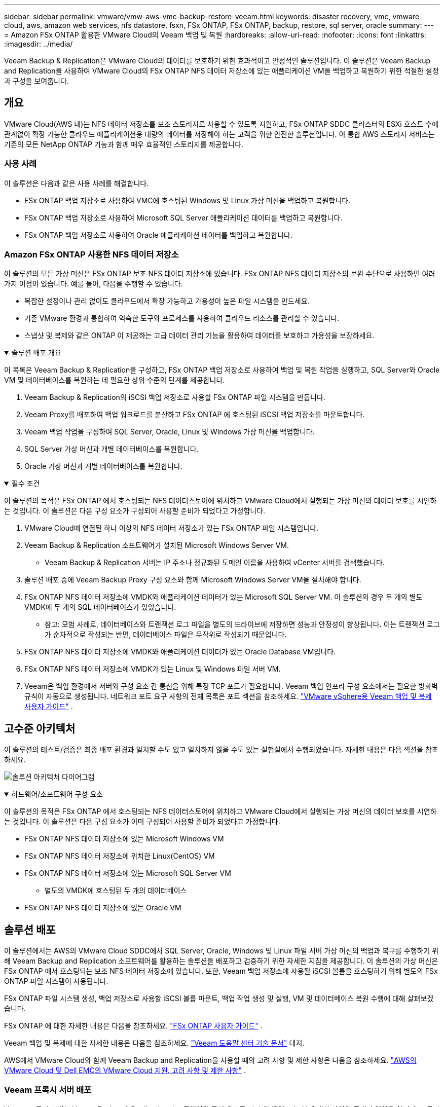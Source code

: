 ---
sidebar: sidebar 
permalink: vmware/vmw-aws-vmc-backup-restore-veeam.html 
keywords: disaster recovery, vmc, vmware cloud, aws, amazon web services, nfs datastore, fsxn, FSx ONTAP, FSx ONTAP, backup, restore, sql server, oracle 
summary:  
---
= Amazon FSx ONTAP 활용한 VMware Cloud의 Veeam 백업 및 복원
:hardbreaks:
:allow-uri-read: 
:nofooter: 
:icons: font
:linkattrs: 
:imagesdir: ../media/


[role="lead"]
Veeam Backup & Replication은 VMware Cloud의 데이터를 보호하기 위한 효과적이고 안정적인 솔루션입니다.  이 솔루션은 Veeam Backup and Replication을 사용하여 VMware Cloud의 FSx ONTAP NFS 데이터 저장소에 있는 애플리케이션 VM을 백업하고 복원하기 위한 적절한 설정과 구성을 보여줍니다.



== 개요

VMware Cloud(AWS 내)는 NFS 데이터 저장소를 보조 스토리지로 사용할 수 있도록 지원하고, FSx ONTAP SDDC 클러스터의 ESXi 호스트 수에 관계없이 확장 가능한 클라우드 애플리케이션용 대량의 데이터를 저장해야 하는 고객을 위한 안전한 솔루션입니다.  이 통합 AWS 스토리지 서비스는 기존의 모든 NetApp ONTAP 기능과 함께 매우 효율적인 스토리지를 제공합니다.



=== 사용 사례

이 솔루션은 다음과 같은 사용 사례를 해결합니다.

* FSx ONTAP 백업 저장소로 사용하여 VMC에 호스팅된 Windows 및 Linux 가상 머신을 백업하고 복원합니다.
* FSx ONTAP 백업 저장소로 사용하여 Microsoft SQL Server 애플리케이션 데이터를 백업하고 복원합니다.
* FSx ONTAP 백업 저장소로 사용하여 Oracle 애플리케이션 데이터를 백업하고 복원합니다.




=== Amazon FSx ONTAP 사용한 NFS 데이터 저장소

이 솔루션의 모든 가상 머신은 FSx ONTAP 보조 NFS 데이터 저장소에 있습니다.  FSx ONTAP NFS 데이터 저장소의 보완 수단으로 사용하면 여러 가지 이점이 있습니다.  예를 들어, 다음을 수행할 수 있습니다.

* 복잡한 설정이나 관리 없이도 클라우드에서 확장 가능하고 가용성이 높은 파일 시스템을 만드세요.
* 기존 VMware 환경과 통합하여 익숙한 도구와 프로세스를 사용하여 클라우드 리소스를 관리할 수 있습니다.
* 스냅샷 및 복제와 같은 ONTAP 이 제공하는 고급 데이터 관리 기능을 활용하여 데이터를 보호하고 가용성을 보장하세요.


.솔루션 배포 개요
[%collapsible%open]
====
이 목록은 Veeam Backup & Replication을 구성하고, FSx ONTAP 백업 저장소로 사용하여 백업 및 복원 작업을 실행하고, SQL Server와 Oracle VM 및 데이터베이스를 복원하는 데 필요한 상위 수준의 단계를 제공합니다.

. Veeam Backup & Replication의 iSCSI 백업 저장소로 사용할 FSx ONTAP 파일 시스템을 만듭니다.
. Veeam Proxy를 배포하여 백업 워크로드를 분산하고 FSx ONTAP 에 호스팅된 iSCSI 백업 저장소를 마운트합니다.
. Veeam 백업 작업을 구성하여 SQL Server, Oracle, Linux 및 Windows 가상 머신을 백업합니다.
. SQL Server 가상 머신과 개별 데이터베이스를 복원합니다.
. Oracle 가상 머신과 개별 데이터베이스를 복원합니다.


====
.필수 조건
[%collapsible%open]
====
이 솔루션의 목적은 FSx ONTAP 에서 호스팅되는 NFS 데이터스토어에 위치하고 VMware Cloud에서 실행되는 가상 머신의 데이터 보호를 시연하는 것입니다.  이 솔루션은 다음 구성 요소가 구성되어 사용할 준비가 되었다고 가정합니다.

. VMware Cloud에 연결된 하나 이상의 NFS 데이터 저장소가 있는 FSx ONTAP 파일 시스템입니다.
. Veeam Backup & Replication 소프트웨어가 설치된 Microsoft Windows Server VM.
+
** Veeam Backup & Replication 서버는 IP 주소나 정규화된 도메인 이름을 사용하여 vCenter 서버를 검색했습니다.


. 솔루션 배포 중에 Veeam Backup Proxy 구성 요소와 함께 Microsoft Windows Server VM을 설치해야 합니다.
. FSx ONTAP NFS 데이터 저장소에 VMDK와 애플리케이션 데이터가 있는 Microsoft SQL Server VM.  이 솔루션의 경우 두 개의 별도 VMDK에 두 개의 SQL 데이터베이스가 있었습니다.
+
** 참고: 모범 사례로, 데이터베이스와 트랜잭션 로그 파일을 별도의 드라이브에 저장하면 성능과 안정성이 향상됩니다.  이는 트랜잭션 로그가 순차적으로 작성되는 반면, 데이터베이스 파일은 무작위로 작성되기 때문입니다.


. FSx ONTAP NFS 데이터 저장소에 VMDK와 애플리케이션 데이터가 있는 Oracle Database VM입니다.
. FSx ONTAP NFS 데이터 저장소에 VMDK가 있는 Linux 및 Windows 파일 서버 VM.
. Veeam은 백업 환경에서 서버와 구성 요소 간 통신을 위해 특정 TCP 포트가 필요합니다.  Veeam 백업 인프라 구성 요소에서는 필요한 방화벽 규칙이 자동으로 생성됩니다.  네트워크 포트 요구 사항의 전체 목록은 포트 섹션을 참조하세요. https://helpcenter.veeam.com/docs/backup/vsphere/used_ports.html?zoom_highlight=network+ports&ver=120["VMware vSphere용 Veeam 백업 및 복제 사용자 가이드"] .


====


== 고수준 아키텍처

이 솔루션의 테스트/검증은 최종 배포 환경과 일치할 수도 있고 일치하지 않을 수도 있는 실험실에서 수행되었습니다.  자세한 내용은 다음 섹션을 참조하세요.

image:aws-vmc-veeam-037.png["솔루션 아키텍처 다이어그램"]

.하드웨어/소프트웨어 구성 요소
[%collapsible%open]
====
이 솔루션의 목적은 FSx ONTAP 에서 호스팅되는 NFS 데이터스토어에 위치하고 VMware Cloud에서 실행되는 가상 머신의 데이터 보호를 시연하는 것입니다.  이 솔루션은 다음 구성 요소가 이미 구성되어 사용할 준비가 되었다고 가정합니다.

* FSx ONTAP NFS 데이터 저장소에 있는 Microsoft Windows VM
* FSx ONTAP NFS 데이터 저장소에 위치한 Linux(CentOS) VM
* FSx ONTAP NFS 데이터 저장소에 있는 Microsoft SQL Server VM
+
** 별도의 VMDK에 호스팅된 두 개의 데이터베이스


* FSx ONTAP NFS 데이터 저장소에 있는 Oracle VM


====


== 솔루션 배포

이 솔루션에서는 AWS의 VMware Cloud SDDC에서 SQL Server, Oracle, Windows 및 Linux 파일 서버 가상 머신의 백업과 복구를 수행하기 위해 Veeam Backup and Replication 소프트웨어를 활용하는 솔루션을 배포하고 검증하기 위한 자세한 지침을 제공합니다.  이 솔루션의 가상 머신은 FSx ONTAP 에서 호스팅되는 보조 NFS 데이터 저장소에 있습니다.  또한, Veeam 백업 저장소에 사용될 iSCSI 볼륨을 호스팅하기 위해 별도의 FSx ONTAP 파일 시스템이 사용됩니다.

FSx ONTAP 파일 시스템 생성, 백업 저장소로 사용할 iSCSI 볼륨 마운트, 백업 작업 생성 및 실행, VM 및 데이터베이스 복원 수행에 대해 살펴보겠습니다.

FSx ONTAP 에 대한 자세한 내용은 다음을 참조하세요. https://docs.aws.amazon.com/fsx/latest/ONTAPGuide/what-is-fsx-ontap.html["FSx ONTAP 사용자 가이드"^] .

Veeam 백업 및 복제에 대한 자세한 내용은 다음을 참조하세요. https://www.veeam.com/documentation-guides-datasheets.html?productId=8&version=product%3A8%2F221["Veeam 도움말 센터 기술 문서"^] 대지.

AWS에서 VMware Cloud와 함께 Veeam Backup and Replication을 사용할 때의 고려 사항 및 제한 사항은 다음을 참조하세요. https://www.veeam.com/kb2414["AWS의 VMware Cloud 및 Dell EMC의 VMware Cloud 지원.  고려 사항 및 제한 사항"] .



=== Veeam 프록시 서버 배포

Veeam 프록시 서버는 Veeam Backup & Replication 소프트웨어의 구성 요소로, 소스와 백업 또는 복제 대상 사이의 중개자 역할을 합니다.  프록시 서버는 로컬에서 데이터를 처리하여 백업 작업 중에 데이터 전송을 최적화하고 가속화하는 데 도움이 되며, VMware vStorage API for Data Protection을 사용하거나 직접 스토리지에 액세스하여 다양한 전송 모드를 사용하여 데이터에 액세스할 수 있습니다.

Veeam 프록시 서버 디자인을 선택할 때는 동시 작업 수와 원하는 전송 모드 또는 스토리지 액세스 유형을 고려하는 것이 중요합니다.

프록시 서버 수의 크기 조정 및 시스템 요구 사항은 다음을 참조하세요. https://bp.veeam.com/vbr/2_Design_Structures/D_Veeam_Components/D_backup_proxies/vmware_proxies.html["Veeam VMware vSphere 모범 사례 가이드"] .

Veeam Data Mover는 Veeam 프록시 서버의 구성 요소이며, 소스에서 VM 데이터를 가져와 타겟으로 전송하는 방법으로 전송 모드를 활용합니다.  전송 모드는 백업 작업을 구성하는 동안 지정됩니다.  NFS 데이터 저장소에서 직접 스토리지 액세스를 사용하면 백업 효율성을 높일 수 있습니다.

운송 모드에 대한 자세한 내용은 다음을 참조하세요. https://helpcenter.veeam.com/docs/backup/vsphere/transport_modes.html?ver=120["VMware vSphere용 Veeam 백업 및 복제 사용자 가이드"] .

다음 단계에서는 VMware Cloud SDDC의 Windows VM에 Veeam 프록시 서버를 배포하는 방법을 다룹니다.

.백업 워크로드를 분산하기 위해 Veeam Proxy 배포
[%collapsible%open]
====
이 단계에서는 Veeam 프록시가 기존 Windows VM에 배포됩니다.  이를 통해 백업 작업을 기본 Veeam 백업 서버와 Veeam 프록시 간에 분산할 수 있습니다.

. Veeam Backup and Replication 서버에서 관리 콘솔을 열고 왼쪽 하단 메뉴에서 *백업 인프라*를 선택합니다.
. *백업 프록시*를 마우스 오른쪽 버튼으로 클릭하고 *VMware 백업 프록시 추가...*를 클릭하여 마법사를 엽니다.
+
image:aws-vmc-veeam-004.png["Veeam 백업 프록시 추가 마법사를 엽니다."]

. *VMware 프록시 추가* 마법사에서 *새로 추가...* 버튼을 클릭하여 새 프록시 서버를 추가합니다.
+
image:aws-vmc-veeam-005.png["새로운 서버를 추가하려면 선택하세요"]

. Microsoft Windows를 추가하도록 선택하고 메시지를 따라 서버를 추가합니다.
+
** DNS 이름 또는 IP 주소를 입력하세요
** 새 시스템의 자격 증명에 사용할 계정을 선택하거나 새 자격 증명을 추가하세요.
** 설치할 구성 요소를 검토한 후 *적용*을 클릭하여 배포를 시작하세요.
+
image:aws-vmc-veeam-006.png["새 서버를 추가하라는 메시지를 채웁니다."]



. *새 VMware 프록시* 마법사로 돌아가서 전송 모드를 선택합니다.  우리의 경우 *자동 선택*을 선택했습니다.
+
image:aws-vmc-veeam-007.png["운송수단을 선택하세요"]

. VMware 프록시가 직접 액세스할 수 있도록 할 연결된 데이터 저장소를 선택합니다.
+
image:aws-vmc-veeam-008.png["VMware 프록시용 서버를 선택하세요"]

+
image:aws-vmc-veeam-009.png["액세스할 데이터 저장소를 선택하세요"]

. 암호화나 제한 등 원하는 특정 네트워크 트래픽 규칙을 구성하고 적용합니다.  완료되면 *적용* 버튼을 클릭하여 배포를 완료하세요.
+
image:aws-vmc-veeam-010.png["네트워크 트래픽 규칙 구성"]



====


=== 저장소 및 백업 저장소 구성

기본 Veeam 백업 서버와 Veeam 프록시 서버는 직접 연결된 스토리지 형태의 백업 저장소에 액세스할 수 있습니다.  이 섹션에서는 FSx ONTAP 파일 시스템을 만드는 방법, Veeam 서버에 iSCSI LUN을 마운트하는 방법, 백업 저장소를 만드는 방법을 다룹니다.

.FSx ONTAP 파일 시스템 생성
[%collapsible%open]
====
Veeam 백업 저장소의 iSCSI 볼륨을 호스팅하는 데 사용될 FSx ONTAP 파일 시스템을 만듭니다.

. AWS 콘솔에서 FSx로 이동한 다음 *파일 시스템 생성*을 선택합니다.
+
image:aws-vmc-veeam-001.png["FSx ONTAP 파일 시스템 생성"]

. 계속하려면 * Amazon FSx ONTAP*을 선택한 후 *다음*을 선택하세요.
+
image:aws-vmc-veeam-002.png["Amazon FSx ONTAP 선택하세요"]

. FSx ONTAP 클러스터가 상주할 파일 시스템 이름, 배포 유형, SSD 스토리지 용량 및 VPC를 입력합니다.  이는 VMware Cloud의 가상 머신 네트워크와 통신하도록 구성된 VPC여야 합니다.  *다음*을 클릭하세요.
+
image:aws-vmc-veeam-003.png["파일 시스템 정보를 작성하세요"]

. 배포 단계를 검토하고 *파일 시스템 만들기*를 클릭하여 파일 시스템 생성 프로세스를 시작합니다.


====
.iSCSI LUN 구성 및 마운트
[%collapsible%open]
====
FSx ONTAP 에서 iSCSI LUN을 생성하고 구성하고 Veeam 백업 및 프록시 서버에 마운트합니다.  이러한 LUN은 나중에 Veeam 백업 저장소를 만드는 데 사용됩니다.


NOTE: FSx ONTAP 에서 iSCSI LUN을 만드는 것은 여러 단계로 구성된 프로세스입니다.  볼륨을 생성하는 첫 번째 단계는 Amazon FSx 콘솔이나 NetApp ONTAP CLI를 사용하여 수행할 수 있습니다.


NOTE: FSx ONTAP 사용에 대한 자세한 내용은 다음을 참조하세요. https://docs.aws.amazon.com/fsx/latest/ONTAPGuide/what-is-fsx-ontap.html["FSx ONTAP 사용자 가이드"^] .

. NetApp ONTAP CLI에서 다음 명령을 사용하여 초기 볼륨을 생성합니다.
+
....
FSx-Backup::> volume create -vserver svm_name -volume vol_name -aggregate aggregate_name -size vol_size -type RW
....
. 이전 단계에서 만든 볼륨을 사용하여 LUN을 만듭니다.
+
....
FSx-Backup::> lun create -vserver svm_name -path /vol/vol_name/lun_name -size size -ostype windows -space-allocation enabled
....
. Veeam 백업 및 프록시 서버의 iSCSI IQN을 포함하는 이니시에이터 그룹을 만들어 LUN에 대한 액세스 권한을 부여합니다.
+
....
FSx-Backup::> igroup create -vserver svm_name -igroup igroup_name -protocol iSCSI -ostype windows -initiator IQN
....
+

NOTE: 이전 단계를 완료하려면 먼저 Windows 서버의 iSCSI 이니시에이터 속성에서 IQN을 검색해야 합니다.

. 마지막으로 방금 생성한 이니시에이터 그룹에 LUN을 매핑합니다.
+
....
FSx-Backup::> lun mapping create -vserver svm_name -path /vol/vol_name/lun_name igroup igroup_name
....
. iSCSI LUN을 마운트하려면 Veeam Backup & Replication Server에 로그인하고 iSCSI Initiator Properties를 엽니다.  *검색* 탭으로 이동하여 iSCSI 대상 IP 주소를 입력합니다.
+
image:aws-vmc-veeam-011.png["iSCSI 초기자 검색"]

. *대상* 탭에서 비활성 LUN을 강조 표시하고 *연결*을 클릭합니다.  *다중 경로 사용* 상자를 선택하고 *확인*을 클릭하여 LUN에 연결합니다.
+
image:aws-vmc-veeam-012.png["iSCSI Initiator를 LUN에 연결"]

. 디스크 관리 유틸리티에서 새 LUN을 초기화하고 원하는 이름과 드라이브 문자로 볼륨을 만듭니다.  *다중 경로 사용* 상자를 선택하고 *확인*을 클릭하여 LUN에 연결합니다.
+
image:aws-vmc-veeam-013.png["Windows 디스크 관리"]

. Veeam 프록시 서버에 iSCSI 볼륨을 마운트하려면 이 단계를 반복합니다.


====
.Veeam 백업 저장소 만들기
[%collapsible%open]
====
Veeam Backup and Replication 콘솔에서 Veeam Backup 및 Veeam Proxy 서버에 대한 백업 저장소를 만듭니다.  이러한 저장소는 가상 머신 백업을 위한 백업 대상으로 사용됩니다.

. Veeam 백업 및 복제 콘솔에서 왼쪽 하단의 *백업 인프라*를 클릭한 다음 *저장소 추가*를 선택합니다.
+
image:aws-vmc-veeam-014.png["새 백업 저장소 만들기"]

. 새 백업 저장소 마법사에서 저장소 이름을 입력한 다음 드롭다운 목록에서 서버를 선택하고 *채우기* 버튼을 클릭하여 사용할 NTFS 볼륨을 선택합니다.
+
image:aws-vmc-veeam-015.png["백업 저장소 서버 선택"]

. 다음 페이지에서 고급 복원을 수행할 때 백업을 마운트하는 데 사용할 마운트 서버를 선택합니다.  기본적으로 이는 저장소 저장소가 연결된 서버와 동일합니다.
. 선택 사항을 검토하고 *적용*을 클릭하여 백업 저장소 생성을 시작하세요.
+
image:aws-vmc-veeam-016.png["마운트 서버를 선택하세요"]

. 추가 프록시 서버에 대해 이 단계를 반복합니다.


====


=== Veeam 백업 작업 구성

백업 작업은 이전 섹션의 백업 저장소를 활용하여 만들어야 합니다.  백업 작업을 만드는 것은 모든 스토리지 관리자의 일반적인 업무이며, 여기서는 모든 단계를 다루지 않습니다.  Veeam에서 백업 작업을 만드는 방법에 대한 자세한 내용은 다음을 참조하세요. https://www.veeam.com/documentation-guides-datasheets.html?productId=8&version=product%3A8%2F221["Veeam 도움말 센터 기술 문서"^] .

이 솔루션에서는 다음에 대한 별도의 백업 작업이 생성되었습니다.

* Microsoft Windows SQL 서버
* Oracle 데이터베이스 서버
* Windows 파일 서버
* 리눅스 파일 서버


.Veeam 백업 작업 구성 시 일반적인 고려 사항
[%collapsible%open]
====
. 애플리케이션 인식 처리를 활성화하여 일관된 백업을 만들고 트랜잭션 로그 처리를 수행합니다.
. 애플리케이션 인식 처리를 활성화한 후, 게스트 OS 자격 증명과 다를 수 있으므로 애플리케이션에 관리자 권한이 있는 올바른 자격 증명을 추가합니다.
+
image:aws-vmc-veeam-017.png["애플리케이션 처리 설정"]

. 백업에 대한 보존 정책을 관리하려면 *보관 목적으로 특정 전체 백업을 더 오래 보관*을 선택하고 *구성...* 버튼을 클릭하여 정책을 구성합니다.
+
image:aws-vmc-veeam-018.png["장기 보존 정책"]



====


=== Veeam 전체 복원을 사용하여 애플리케이션 VM 복원

Veeam을 사용하여 전체 복원을 수행하는 것은 애플리케이션 복원을 수행하는 첫 번째 단계입니다.  전원이 켜진 VM이 완전히 복원되었고 모든 서비스가 정상적으로 실행되고 있는지 검증했습니다.

서버 복구는 모든 스토리지 관리자의 일상적인 업무이며, 여기서는 모든 단계를 다루지 않습니다.  Veeam에서 전체 복원을 수행하는 것에 대한 보다 자세한 정보는 다음을 참조하세요. https://www.veeam.com/documentation-guides-datasheets.html?productId=8&version=product%3A8%2F221["Veeam 도움말 센터 기술 문서"^] .



=== SQL Server 데이터베이스 복원

Veeam Backup & Replication은 SQL Server 데이터베이스를 복원하기 위한 여러 가지 옵션을 제공합니다.  이 검증을 위해 Instant Recovery가 포함된 Veeam Explorer for SQL Server를 사용하여 SQL Server 데이터베이스를 복원했습니다.  SQL Server 즉시 복구는 전체 데이터베이스 복원을 기다리지 않고도 SQL Server 데이터베이스를 빠르게 복원할 수 있는 기능입니다.  이러한 신속한 복구 프로세스는 가동 중지 시간을 최소화하고 비즈니스 연속성을 보장합니다.  작동 원리는 다음과 같습니다.

* Veeam Explorer는 복원할 SQL Server 데이터베이스가 포함된 백업을 마운트합니다.
* 이 소프트웨어는 마운트된 파일에서 직접 *데이터베이스를 게시*하여 대상 SQL Server 인스턴스에서 임시 데이터베이스로 액세스할 수 있도록 합니다.
* 임시 데이터베이스가 사용 중인 동안 Veeam Explorer는 *사용자 쿼리를 이 데이터베이스로 리디렉션*하여 사용자가 계속해서 데이터에 액세스하고 작업할 수 있도록 보장합니다.
* 백그라운드에서 Veeam은 *전체 데이터베이스 복원을 수행*하여 임시 데이터베이스에서 원래 데이터베이스 위치로 데이터를 전송합니다.
* 전체 데이터베이스 복원이 완료되면 Veeam Explorer는 *사용자 쿼리를 원래 데이터베이스로 다시 전환*하고 임시 데이터베이스를 제거합니다.


.Veeam Explorer Instant Recovery를 사용하여 SQL Server 데이터베이스 복원
[%collapsible%open]
====
. Veeam Backup and Replication 콘솔에서 SQL Server 백업 목록으로 이동한 다음 서버를 마우스 오른쪽 버튼으로 클릭하고 *애플리케이션 항목 복원*을 선택한 다음 *Microsoft SQL Server 데이터베이스...*를 선택합니다.
+
image:aws-vmc-veeam-019.png["SQL Server 데이터베이스 복원"]

. Microsoft SQL Server 데이터베이스 복원 마법사에서 목록에서 복원 지점을 선택하고 *다음*을 클릭합니다.
+
image:aws-vmc-veeam-020.png["목록에서 복원 지점을 선택하세요"]

. 원하는 경우 *복원 이유*를 입력한 다음 요약 페이지에서 *찾아보기* 버튼을 클릭하여 Microsoft SQL Server용 Veeam Explorer를 시작합니다.
+
image:aws-vmc-veeam-021.png["찾아보기를 클릭하여 Veeam Explorer를 시작합니다."]

. Veeam Explorer에서 데이터베이스 인스턴스 목록을 확장하고 마우스 오른쪽 버튼을 클릭하여 *즉시 복구*를 선택한 다음 복구할 특정 복원 지점을 선택합니다.
+
image:aws-vmc-veeam-022.png["즉시 복구 복원 지점을 선택하세요"]

. 즉시 복구 마법사에서 전환 유형을 지정합니다.  이 작업은 최소한의 가동 중지 시간으로 자동으로 수행될 수도 있고, 수동으로 수행될 수도 있으며, 지정된 시간에 수행될 수도 있습니다.  그런 다음 *복구* 버튼을 클릭하여 복구 프로세스를 시작하세요.
+
image:aws-vmc-veeam-023.png["전환 유형을 선택하세요"]

. 복구 프로세스는 Veeam Explorer에서 모니터링할 수 있습니다.
+
image:aws-vmc-veeam-024.png["SQL Server 복구 프로세스 모니터링"]



====
Veeam Explorer를 사용하여 SQL Server 복원 작업을 수행하는 방법에 대한 자세한 내용은 Microsoft SQL Server 섹션을 참조하세요. https://helpcenter.veeam.com/docs/backup/explorers/vesql_user_guide.html?ver=120["Veeam Explorers 사용자 가이드"] .



=== Veeam Explorer를 사용하여 Oracle 데이터베이스 복원

Oracle 데이터베이스용 Veeam Explorer는 표준 Oracle 데이터베이스 복원을 수행하거나 Instant Recovery를 사용하여 중단 없는 복원을 수행하는 기능을 제공합니다.  또한 빠른 액세스를 위한 데이터베이스 게시, Data Guard 데이터베이스 복구 및 RMAN 백업에서의 복원도 지원합니다.

Veeam Explorer를 사용하여 Oracle 데이터베이스 복원 작업을 수행하는 방법에 대한 자세한 내용은 Oracle 섹션을 참조하세요. https://helpcenter.veeam.com/docs/backup/explorers/veor_user_guide.html?ver=120["Veeam Explorers 사용자 가이드"] .

.Veeam Explorer를 사용하여 Oracle 데이터베이스 복원
[%collapsible%open]
====
이 섹션에서는 Veeam Explorer를 사용하여 Oracle 데이터베이스를 다른 서버로 복원하는 방법을 설명합니다.

. Veeam Backup and Replication 콘솔에서 Oracle 백업 목록으로 이동한 다음 서버를 마우스 오른쪽 버튼으로 클릭하고 *애플리케이션 항목 복원*을 선택한 다음 *Oracle 데이터베이스...*를 선택합니다.
+
image:aws-vmc-veeam-025.png["Oracle 데이터베이스 복원"]

. Oracle 데이터베이스 복원 마법사에서 목록에서 복원 지점을 선택하고 *다음*을 클릭합니다.
+
image:aws-vmc-veeam-026.png["목록에서 복원 지점을 선택하세요"]

. 원하는 경우 *복원 이유*를 입력한 다음 요약 페이지에서 *찾아보기* 버튼을 클릭하여 Oracle용 Veeam Explorer를 시작합니다.
+
image:aws-vmc-veeam-027.png["찾아보기를 클릭하여 Veeam Explorer를 시작합니다."]

. Veeam Explorer에서 데이터베이스 인스턴스 목록을 확장하고 복원할 데이터베이스를 클릭한 다음 상단의 *데이터베이스 복원* 드롭다운 메뉴에서 *다른 서버로 복원...*을 선택합니다.
+
image:aws-vmc-veeam-028.png["다른 서버로 복원을 선택하세요"]

. 복원 마법사에서 복원할 복원 지점을 지정하고 *다음*을 클릭합니다.
+
image:aws-vmc-veeam-029.png["복원 지점을 선택하세요"]

. 데이터베이스가 복원될 대상 서버와 계정 자격 증명을 지정하고 *다음*을 클릭합니다.
+
image:aws-vmc-veeam-030.png["대상 서버 자격 증명을 지정하세요"]

. 마지막으로, 데이터베이스 파일의 대상 위치를 지정하고 *복원* 버튼을 클릭하여 복원 프로세스를 시작합니다.
+
image:aws-vmc-veeam-031.png["특정 대상 위치"]

. 데이터베이스 복구가 완료되면 Oracle 데이터베이스가 서버에서 제대로 시작되는지 확인하세요.


====
.Oracle 데이터베이스를 대체 서버에 게시
[%collapsible%open]
====
이 섹션에서는 전체 복원을 실행하지 않고도 빠른 액세스를 위해 대체 서버에 데이터베이스를 게시합니다.

. Veeam Backup and Replication 콘솔에서 Oracle 백업 목록으로 이동한 다음 서버를 마우스 오른쪽 버튼으로 클릭하고 *애플리케이션 항목 복원*을 선택한 다음 *Oracle 데이터베이스...*를 선택합니다.
+
image:aws-vmc-veeam-032.png["Oracle 데이터베이스 복원"]

. Oracle 데이터베이스 복원 마법사에서 목록에서 복원 지점을 선택하고 *다음*을 클릭합니다.
+
image:aws-vmc-veeam-033.png["목록에서 복원 지점을 선택하세요"]

. 원하는 경우 *복원 이유*를 입력한 다음 요약 페이지에서 *찾아보기* 버튼을 클릭하여 Oracle용 Veeam Explorer를 시작합니다.
. Veeam Explorer에서 데이터베이스 인스턴스 목록을 확장하고 복원할 데이터베이스를 클릭한 다음 상단의 *데이터베이스 게시* 드롭다운 메뉴에서 *다른 서버에 게시...*를 선택합니다.
+
image:aws-vmc-veeam-034.png["목록에서 복원 지점을 선택하세요"]

. 게시 마법사에서 데이터베이스를 게시할 복원 지점을 지정하고 *다음*을 클릭합니다.
. 마지막으로 대상 Linux 파일 시스템 위치를 지정하고 *게시*를 클릭하여 복원 프로세스를 시작합니다.
+
image:aws-vmc-veeam-035.png["목록에서 복원 지점을 선택하세요"]

. 게시가 완료되면 대상 서버에 로그인하고 다음 명령을 실행하여 데이터베이스가 실행 중인지 확인하세요.
+
....
oracle@ora_srv_01> sqlplus / as sysdba
....
+
....
SQL> select name, open_mode from v$database;
....
+
image:aws-vmc-veeam-036.png["목록에서 복원 지점을 선택하세요"]



====


== 결론

VMware Cloud는 비즈니스에 중요한 애플리케이션을 실행하고 중요한 데이터를 저장하기 위한 강력한 플랫폼입니다.  사이버 위협과 데이터 손실로부터 보호하고 비즈니스 연속성을 보장하기 위해 VMware Cloud에 의존하는 기업에게는 안전한 데이터 보호 솔루션이 필수적입니다.  안정적이고 견고한 데이터 보호 솔루션을 선택하면 기업은 무슨 일이 있어도 중요한 데이터가 안전하게 보호된다는 확신을 가질 수 있습니다.

이 문서에 제시된 사용 사례는 NetApp, VMware, Veeam 간의 통합을 강조하는 검증된 데이터 보호 기술에 초점을 맞춥니다.  FSx ONTAP 은 AWS의 VMware Cloud에 대한 보충 NFS 데이터 저장소로 지원되며 모든 가상 머신 및 애플리케이션 데이터에 사용됩니다.  Veeam Backup & Replication은 기업이 백업 및 복구 프로세스를 개선, 자동화, 간소화하는 데 도움이 되도록 설계된 포괄적인 데이터 보호 솔루션입니다.  Veeam은 FSx ONTAP 에 호스팅된 iSCSI 백업 대상 볼륨과 함께 사용되어 VMware Cloud에 있는 애플리케이션 데이터를 위한 안전하고 관리하기 쉬운 데이터 보호 솔루션을 제공합니다.



== 추가 정보

이 솔루션에 제시된 기술에 대해 자세히 알아보려면 다음 추가 정보를 참조하세요.

* https://docs.aws.amazon.com/fsx/latest/ONTAPGuide/what-is-fsx-ontap.html["FSx ONTAP 사용자 가이드"^]
* https://www.veeam.com/documentation-guides-datasheets.html?productId=8&version=product%3A8%2F221["Veeam 도움말 센터 기술 문서"^]
* https://www.veeam.com/kb2414["AWS에서 VMware Cloud 지원.  고려 사항 및 제한 사항"]

